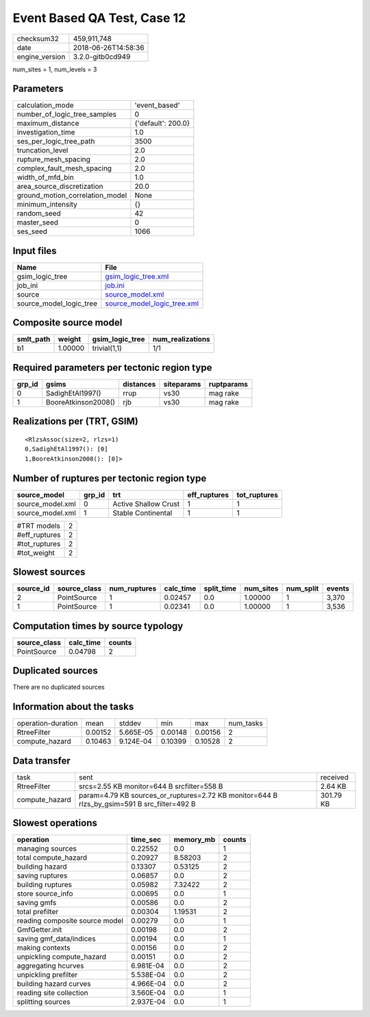 Event Based QA Test, Case 12
============================

============== ===================
checksum32     459,911,748        
date           2018-06-26T14:58:36
engine_version 3.2.0-gitb0cd949   
============== ===================

num_sites = 1, num_levels = 3

Parameters
----------
=============================== ==================
calculation_mode                'event_based'     
number_of_logic_tree_samples    0                 
maximum_distance                {'default': 200.0}
investigation_time              1.0               
ses_per_logic_tree_path         3500              
truncation_level                2.0               
rupture_mesh_spacing            2.0               
complex_fault_mesh_spacing      2.0               
width_of_mfd_bin                1.0               
area_source_discretization      20.0              
ground_motion_correlation_model None              
minimum_intensity               {}                
random_seed                     42                
master_seed                     0                 
ses_seed                        1066              
=============================== ==================

Input files
-----------
======================= ============================================================
Name                    File                                                        
======================= ============================================================
gsim_logic_tree         `gsim_logic_tree.xml <gsim_logic_tree.xml>`_                
job_ini                 `job.ini <job.ini>`_                                        
source                  `source_model.xml <source_model.xml>`_                      
source_model_logic_tree `source_model_logic_tree.xml <source_model_logic_tree.xml>`_
======================= ============================================================

Composite source model
----------------------
========= ======= =============== ================
smlt_path weight  gsim_logic_tree num_realizations
========= ======= =============== ================
b1        1.00000 trivial(1,1)    1/1             
========= ======= =============== ================

Required parameters per tectonic region type
--------------------------------------------
====== =================== ========= ========== ==========
grp_id gsims               distances siteparams ruptparams
====== =================== ========= ========== ==========
0      SadighEtAl1997()    rrup      vs30       mag rake  
1      BooreAtkinson2008() rjb       vs30       mag rake  
====== =================== ========= ========== ==========

Realizations per (TRT, GSIM)
----------------------------

::

  <RlzsAssoc(size=2, rlzs=1)
  0,SadighEtAl1997(): [0]
  1,BooreAtkinson2008(): [0]>

Number of ruptures per tectonic region type
-------------------------------------------
================ ====== ==================== ============ ============
source_model     grp_id trt                  eff_ruptures tot_ruptures
================ ====== ==================== ============ ============
source_model.xml 0      Active Shallow Crust 1            1           
source_model.xml 1      Stable Continental   1            1           
================ ====== ==================== ============ ============

============= =
#TRT models   2
#eff_ruptures 2
#tot_ruptures 2
#tot_weight   2
============= =

Slowest sources
---------------
========= ============ ============ ========= ========== ========= ========= ======
source_id source_class num_ruptures calc_time split_time num_sites num_split events
========= ============ ============ ========= ========== ========= ========= ======
2         PointSource  1            0.02457   0.0        1.00000   1         3,370 
1         PointSource  1            0.02341   0.0        1.00000   1         3,536 
========= ============ ============ ========= ========== ========= ========= ======

Computation times by source typology
------------------------------------
============ ========= ======
source_class calc_time counts
============ ========= ======
PointSource  0.04798   2     
============ ========= ======

Duplicated sources
------------------
There are no duplicated sources

Information about the tasks
---------------------------
================== ======= ========= ======= ======= =========
operation-duration mean    stddev    min     max     num_tasks
RtreeFilter        0.00152 5.665E-05 0.00148 0.00156 2        
compute_hazard     0.10463 9.124E-04 0.10399 0.10528 2        
================== ======= ========= ======= ======= =========

Data transfer
-------------
============== =========================================================================================== =========
task           sent                                                                                        received 
RtreeFilter    srcs=2.55 KB monitor=644 B srcfilter=558 B                                                  2.64 KB  
compute_hazard param=4.79 KB sources_or_ruptures=2.72 KB monitor=644 B rlzs_by_gsim=591 B src_filter=492 B 301.79 KB
============== =========================================================================================== =========

Slowest operations
------------------
============================== ========= ========= ======
operation                      time_sec  memory_mb counts
============================== ========= ========= ======
managing sources               0.22552   0.0       1     
total compute_hazard           0.20927   8.58203   2     
building hazard                0.13307   0.53125   2     
saving ruptures                0.06857   0.0       2     
building ruptures              0.05982   7.32422   2     
store source_info              0.00695   0.0       1     
saving gmfs                    0.00586   0.0       2     
total prefilter                0.00304   1.19531   2     
reading composite source model 0.00279   0.0       1     
GmfGetter.init                 0.00198   0.0       2     
saving gmf_data/indices        0.00194   0.0       1     
making contexts                0.00156   0.0       2     
unpickling compute_hazard      0.00151   0.0       2     
aggregating hcurves            6.981E-04 0.0       2     
unpickling prefilter           5.538E-04 0.0       2     
building hazard curves         4.966E-04 0.0       2     
reading site collection        3.560E-04 0.0       1     
splitting sources              2.937E-04 0.0       1     
============================== ========= ========= ======